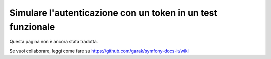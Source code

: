 .. index::
   single: Test; Simulare l'autenticazione

Simulare l'autenticazione con un token in un test funzionale
============================================================

Questa pagina non è ancora stata tradotta.

Se vuoi collaborare, leggi come fare su https://github.com/garak/symfony-docs-it/wiki